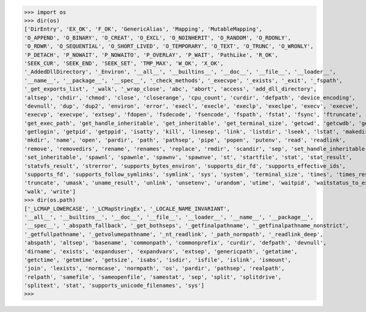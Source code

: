 >>> import os
>>> dir(os)
['DirEntry', 'EX_OK', 'F_OK', 'GenericAlias', 'Mapping', 'MutableMapping', 
'O_APPEND', 'O_BINARY', 'O_CREAT', 'O_EXCL', 'O_NOINHERIT', 'O_RANDOM', 'O_RDONLY', 
'O_RDWR', 'O_SEQUENTIAL', 'O_SHORT_LIVED', 'O_TEMPORARY', 'O_TEXT', 'O_TRUNC', 'O_WRONLY', 
'P_DETACH', 'P_NOWAIT', 'P_NOWAITO', 'P_OVERLAY', 'P_WAIT', 'PathLike', 'R_OK', 
'SEEK_CUR', 'SEEK_END', 'SEEK_SET', 'TMP_MAX', 'W_OK', 'X_OK', 
'_AddedDllDirectory', '_Environ', '__all__', '__builtins__', '__doc__', '__file__', '__loader__',
'__name__', '__package__', '__spec__', '_check_methods', '_execvpe', '_exists', '_exit', '_fspath', 
'_get_exports_list', '_walk', '_wrap_close', 'abc', 'abort', 'access', 'add_dll_directory', 
'altsep', 'chdir', 'chmod', 'close', 'closerange', 'cpu_count', 'curdir', 'defpath', 'device_encoding', 
'devnull', 'dup', 'dup2', 'environ', 'error', 'execl', 'execle', 'execlp', 'execlpe', 'execv', 'execve', 
'execvp', 'execvpe', 'extsep', 'fdopen', 'fsdecode', 'fsencode', 'fspath', 'fstat', 'fsync', 'ftruncate', 
'get_exec_path', 'get_handle_inheritable', 'get_inheritable', 'get_terminal_size', 'getcwd', 'getcwdb', 'getenv', 
'getlogin', 'getpid', 'getppid', 'isatty', 'kill', 'linesep', 'link', 'listdir', 'lseek', 'lstat', 'makedirs', 
'mkdir', 'name', 'open', 'pardir', 'path', 'pathsep', 'pipe', 'popen', 'putenv', 'read', 'readlink', 
'remove', 'removedirs', 'rename', 'renames', 'replace', 'rmdir', 'scandir', 'sep', 'set_handle_inheritable', 
'set_inheritable', 'spawnl', 'spawnle', 'spawnv', 'spawnve', 'st', 'startfile', 'stat', 'stat_result', 
'statvfs_result', 'strerror', 'supports_bytes_environ', 'supports_dir_fd', 'supports_effective_ids', 
'supports_fd', 'supports_follow_symlinks', 'symlink', 'sys', 'system', 'terminal_size', 'times', 'times_result', 
'truncate', 'umask', 'uname_result', 'unlink', 'unsetenv', 'urandom', 'utime', 'waitpid', 'waitstatus_to_exitcode', 
'walk', 'write']
>>> dir(os.path)
['_LCMAP_LOWERCASE', '_LCMapStringEx', '_LOCALE_NAME_INVARIANT', 
'__all__', '__builtins__', '__doc__', '__file__', '__loader__', '__name__', '__package__', 
'__spec__', '_abspath_fallback', '_get_bothseps', '_getfinalpathname', '_getfinalpathname_nonstrict', 
'_getfullpathname', '_getvolumepathname', '_nt_readlink', '_path_normpath', '_readlink_deep', 
'abspath', 'altsep', 'basename', 'commonpath', 'commonprefix', 'curdir', 'defpath', 'devnull', 
'dirname', 'exists', 'expanduser', 'expandvars', 'extsep', 'genericpath', 'getatime', 
'getctime', 'getmtime', 'getsize', 'isabs', 'isdir', 'isfile', 'islink', 'ismount', 
'join', 'lexists', 'normcase', 'normpath', 'os', 'pardir', 'pathsep', 'realpath', 
'relpath', 'samefile', 'sameopenfile', 'samestat', 'sep', 'split', 'splitdrive', 
'splitext', 'stat', 'supports_unicode_filenames', 'sys']
>>>